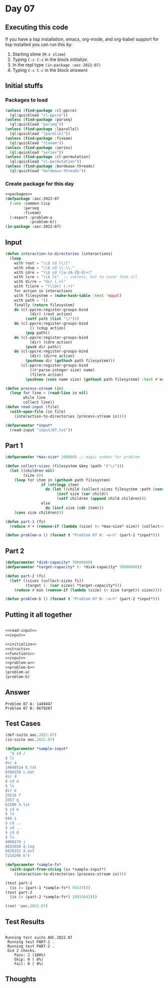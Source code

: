 #+STARTUP: indent contents
#+OPTIONS: num:nil toc:nil
* Day 07
** Executing this code
If you have a lisp installation, emacs, org-mode, and org-babel
support for lisp installed you can run this by:
1. Starting slime (=M-x slime=)
2. Typing =C-c C-c= in the block [[initialize][initialize]].
3. In the repl type =(in-package :aoc-2022-07)=
4. Typing =C-c C-c= in the block [[answers][answers]]
** Initial stuffs
*** Packages to load
#+NAME: packages
#+BEGIN_SRC lisp :results silent
  (unless (find-package :cl-ppcre)
    (ql:quickload "cl-ppcre"))
  (unless (find-package :parseq)
    (ql:quickload "parseq"))
  (unless (find-package :lparallel)
    (ql:quickload "lparallel"))
  (unless (find-package :fiveam)
    (ql:quickload "fiveam"))
  (unless (find-package :series)
    (ql:quickload "series"))
  (unless (find-package :cl-permutation)
    (ql:quickload "cl-permutation"))
  (unless (find-package :bordeaux-threads)
    (ql:quickload "bordeaux-threads"))
#+END_SRC
*** Create package for this day
#+NAME: initialize
#+BEGIN_SRC lisp :noweb yes :results silent
  <<packages>>
  (defpackage :aoc-2022-07
    (:use :common-lisp
          :parseq
          :fiveam)
    (:export :problem-a
             :problem-b))
  (in-package :aoc-2022-07)
#+END_SRC
** Input
#+NAME: read-input
#+BEGIN_SRC lisp :results silent
  (defun interaction-to-directories (interactions)
    (loop
      with root = "\\$ cd (\/)"
      with cdup = "\\$ cd \\.\\."
      with cdre = "\\$ cd ([a-zA-Z0-9]+)"
      with lsre = "\\$ ls"  ;; useless, but to cover them all
      with dirre = "dir (.+)"
      with filere = "(\\d+) (.+)"
      for action in interactions
      with filesystem = (make-hash-table :test 'equal)
      with path = '()
      finally (return filesystem)
      do (cl-ppcre:register-groups-bind
             (dir) (root action)
           (setf path (list "\/")))
      do (cl-ppcre:register-groups-bind
             () (cdup action)
           (pop path))
      do (cl-ppcre:register-groups-bind
             (dir) (cdre action)
           (push dir path))
      do (cl-ppcre:register-groups-bind
             (dir) (dirre action)
           (pushnew dir (gethash path filesystem)))
         (cl-ppcre:register-groups-bind
             ((#'parse-integer size) name)
             (filere action)
           (pushnew (cons name size) (gethash path filesystem) :test #'equalp))))

  (defun process-stream (in)
    (loop for line = (read-line in nil)
          while line
          collect line))
  (defun read-input (file)
    (with-open-file (in file)
      (interaction-to-directories (process-stream in))))
#+END_SRC
#+NAME: input
#+BEGIN_SRC lisp :noweb yes :results silent
  (defparameter *input*
    (read-input "input/07.txt"))
#+END_SRC
** Part 1
#+NAME: problem-a
#+BEGIN_SRC lisp :noweb yes :results silent
  (defparameter *max-size* 100000) ;; magic number for problem

  (defun collect-sizes (filesystem &key (path '("\/")))
    (let ((children nil)
          (size 0))
      (loop for item in (gethash path filesystem)
                  if (stringp item)
                    do (let ((child (collect-sizes filesystem :path (cons item path))))
                         (incf size (car child))
                         (setf children (append child children)))
                  else
                    do (incf size (cdr item)))
      (cons size children)))

  (defun part-1 (fs)
    (reduce #'+ (remove-if (lambda (size) (< *max-size* size)) (collect-sizes fs))))

  (defun problem-a () (format t "Problem 07 A: ~a~%" (part-1 *input*)))
#+END_SRC
** Part 2
#+NAME: problem-b
#+BEGIN_SRC lisp :noweb yes :results silent
  (defparameter *disk-capacity* 70000000)
  (defparameter *target-capacity* (- *disk-capacity* 30000000))

  (defun part-2 (fs)
    (let* ((sizes (collect-sizes fs))
           (target (- (car sizes) *target-capacity*)))
      (reduce #'min (remove-if (lambda (size) (< size target)) sizes))))

  (defun problem-b () (format t "Problem 07 B: ~a~%" (part-2 *input*)))
#+END_SRC
** Putting it all together
#+NAME: structs
#+BEGIN_SRC lisp :noweb yes :results silent

#+END_SRC
#+NAME: functions
#+BEGIN_SRC lisp :noweb yes :results silent
  <<read-input>>
  <<input>>
#+END_SRC
#+NAME: answers
#+BEGIN_SRC lisp :results output :exports both :noweb yes :tangle no
  <<initialize>>
  <<structs>>
  <<functions>>
  <<input>>
  <<problem-a>>
  <<problem-b>>
  (problem-a)
  (problem-b)
#+END_SRC
** Answer
#+RESULTS: answers
: Problem 07 A: 1449447
: Problem 07 B: 8679207
** Test Cases
#+NAME: test-cases
#+BEGIN_SRC lisp :results output :exports both
  (def-suite aoc.2022.07)
  (in-suite aoc.2022.07)

  (defparameter *sample-input*
    "$ cd /
  $ ls
  dir a
  14848514 b.txt
  8504156 c.dat
  dir d
  $ cd a
  $ ls
  dir e
  29116 f
  2557 g
  62596 h.lst
  $ cd e
  $ ls
  584 i
  $ cd ..
  $ cd ..
  $ cd d
  $ ls
  4060174 j
  8033020 d.log
  5626152 d.ext
  7214296 k")

  (defparameter *sample-fs*
    (with-input-from-string (in *sample-input*)
      (interaction-to-directories (process-stream in))))

  (test part-1
    (is (= (part-1 *sample-fs*) 95437)))
  (test part-2
    (is (= (part-2 *sample-fs*) 24933642)))

  (run! 'aoc.2022.07)
#+END_SRC
** Test Results
#+RESULTS: test-cases
: 
: Running test suite AOC.2022.07
:  Running test PART-1 .
:  Running test PART-2 .
:  Did 2 checks.
:     Pass: 2 (100%)
:     Skip: 0 ( 0%)
:     Fail: 0 ( 0%)
** Thoughts
